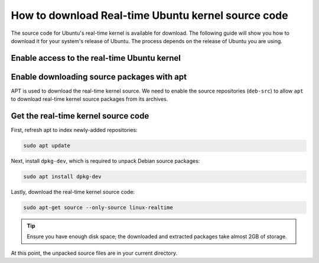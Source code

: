 How to download Real-time Ubuntu kernel source code
===================================================

The source code for Ubuntu's real-time kernel is available for download.
The following guide will show you how to download it for your system's release of Ubuntu.
The process depends on the release of Ubuntu you are using.

Enable access to the real-time Ubuntu kernel
---------------------------------------------

.. tab-set::
    :sync-group: release

    .. tab-item:: LTS releases (22.04, 24.04, etc.)
        :sync: lts

        .. note::
            LTS releases of Ubuntu require Ubuntu Pro to download their respective real-time kernel source code.
            See the `Ubuntu Pro documentation <https://documentation.ubuntu.com/real-time/en/latest/how-to/enable-real-time-ubuntu/>`_ for more information.

        If you've already enabled the real-time kernel, you don't need to do anything in this step.
        You can verify the ``realtime-kernel`` service is activated with ``sudo pro status``.

        Otherwise, enable access to the real-time kernel source packages with the following command:

        .. code-block:: shell

            sudo pro enable realtime-kernel --access-only


    .. tab-item:: Interim releases (24.10, etc.)
        :sync: interim
        
        The real-time kernel source is freely available in the 
        `universe repository <https://packages.ubuntu.com/oracular/linux-realtime>`_ for interim releases. 
        No actions are required for this step!
    

Enable downloading source packages with apt
--------------------------------------------

APT is used to download the real-time kernel source. We need to enable the source repositories (``deb-src``) to allow ``apt`` to download real-time kernel source packages from its archives.

.. tab-set::
    :sync-group: release

    .. tab-item:: 22.04 LTS
        :sync: lts
        Open the ``/etc/apt/sources.list`` file in a text editor (requires elevated permissions) and :spellexception:`uncomment` (delete the leading ``#``) the line which includes ``deb-src http://archive.ubuntu.com/ubuntu/ <release> main``. 


        For example, for Ubuntu 22.04 LTS (Jammy Jellyfish), only :spellexception:`uncomment` line number 4:

        .. code-block:: debsources
           :emphasize-lines: 4
           :linenos:

           # See http://help.ubuntu.com/community/UpgradeNotes for how to upgrade to
           # newer versions of the distribution.
           deb http://archive.ubuntu.com/ubuntu/ jammy main restricted universe multiverse
           deb-src http://archive.ubuntu.com/ubuntu/ jammy main restricted universe multiverse

           deb http://archive.ubuntu.com/ubuntu/ jammy-updates main restricted universe multiverse
           # deb-src http://archive.ubuntu.com/ubuntu/ jammy-updates main restricted universe multiverse

        .. caution::
            Be sure to :spellexception:`uncomment` only the line which includes ``main`` after the release code-name.

    .. tab-item:: 24.04 LTS and newer
        :sync: lts

        Use the following command to add ``deb-src`` to the :file:`ubuntu-realtime-kernel.sources` file:

        .. code-block:: shell
            
            sudo sed -i '2s/^Types: deb$/Types: deb deb-src/' /etc/apt/sources.list.d/ubuntu-realtime-kernel.sources


    .. tab-item:: Interim Releases (24.10, etc.)
        :sync: interim

        Use the following command to add ``deb-src`` to the :file:`ubuntu.sources` file:

        .. code-block:: shell
            
            sudo sed -i '1s/^Types: deb$/Types: deb deb-src/' /etc/apt/sources.list.d/ubuntu.sources


Get the real-time kernel source code
-------------------------------------

First, refresh apt to index newly-added repositories:

.. code-block:: shell 

    sudo apt update

Next, install ``dpkg-dev``, which is required to unpack Debian source packages:

.. code-block:: shell
    
    sudo apt install dpkg-dev

Lastly, download the real-time kernel source code:

.. code-block:: shell

    sudo apt-get source --only-source linux-realtime


.. tip:: 

    Ensure you have enough disk space; the downloaded and extracted packages take almost 2GB of storage.

At this point, the unpacked source files are in your current directory.

